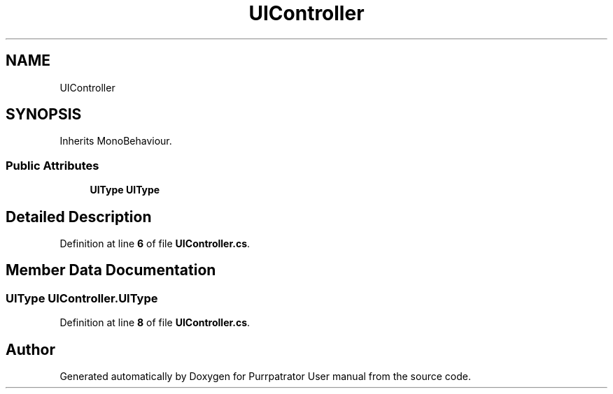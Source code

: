 .TH "UIController" 3 "Mon Apr 18 2022" "Purrpatrator User manual" \" -*- nroff -*-
.ad l
.nh
.SH NAME
UIController
.SH SYNOPSIS
.br
.PP
.PP
Inherits MonoBehaviour\&.
.SS "Public Attributes"

.in +1c
.ti -1c
.RI "\fBUIType\fP \fBUIType\fP"
.br
.in -1c
.SH "Detailed Description"
.PP 
Definition at line \fB6\fP of file \fBUIController\&.cs\fP\&.
.SH "Member Data Documentation"
.PP 
.SS "\fBUIType\fP UIController\&.UIType"

.PP
Definition at line \fB8\fP of file \fBUIController\&.cs\fP\&.

.SH "Author"
.PP 
Generated automatically by Doxygen for Purrpatrator User manual from the source code\&.
